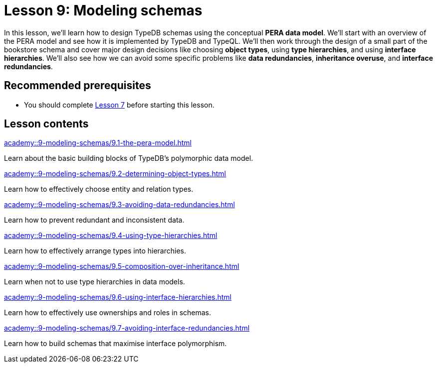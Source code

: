= Lesson 9: Modeling schemas
:page-aliases: {page-component-version}@academy::9-modeling-schemas/overview.adoc
:page-preamble-card: 1

In this lesson, we'll learn how to design TypeDB schemas using the conceptual *PERA data model*. We'll start with an overview of the PERA model and see how it is implemented by TypeDB and TypeQL. We'll then work through the design of a small part of the bookstore schema and cover major design decisions like choosing *object types*, using *type hierarchies*, and using *interface hierarchies*. We'll also see how we can avoid some specific problems like *data redundancies*, *inheritance overuse*, and *interface redundancies*.

== Recommended prerequisites

* You should complete xref:academy::7-understanding-query-patterns/index.adoc[Lesson 7] before starting this lesson.

== Lesson contents

[cols-2]
--
.xref:academy::9-modeling-schemas/9.1-the-pera-model.adoc[]
[.clickable]
****
Learn about the basic building blocks of TypeDB's polymorphic data model.
****

.xref:academy::9-modeling-schemas/9.2-determining-object-types.adoc[]
[.clickable]
****
Learn how to effectively choose entity and relation types.
****

.xref:academy::9-modeling-schemas/9.3-avoiding-data-redundancies.adoc[]
[.clickable]
****
Learn how to prevent redundant and inconsistent data.
****

.xref:academy::9-modeling-schemas/9.4-using-type-hierarchies.adoc[]
[.clickable]
****
Learn how to effectively arrange types into hierarchies.
****

.xref:academy::9-modeling-schemas/9.5-composition-over-inheritance.adoc[]
[.clickable]
****
Learn when not to use type hierarchies in data models.
****

.xref:academy::9-modeling-schemas/9.6-using-interface-hierarchies.adoc[]
[.clickable]
****
Learn how to effectively use ownerships and roles in schemas.
****

.xref:academy::9-modeling-schemas/9.7-avoiding-interface-redundancies.adoc[]
[.clickable]
****
Learn how to build schemas that maximise interface polymorphism.
****
--

